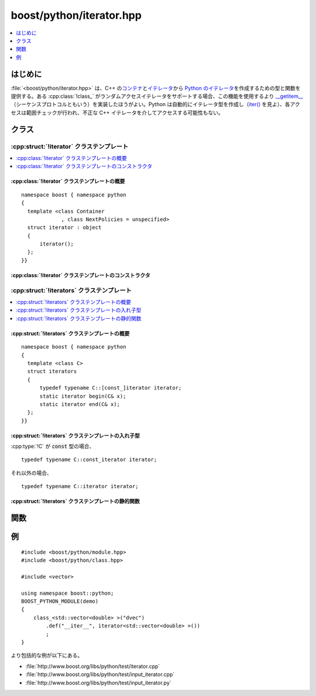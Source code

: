boost/python/iterator.hpp
=========================

.. contents::
   :depth: 1
   :local:


.. _v2.iterator.introduction:

はじめに
--------

:file:`<boost/python/iterator.hpp>` は、C++ の\ `コンテナ <http://www.sgi.com/tech/stl/Container.html>`_\と\ `イテレータ <http://www.sgi.com/tech/stl/Iterators.html>`_\から `Python のイテレータ <http://docs.python.jp/2/library/stdtypes.html#typeiter>`_\を作成するための型と関数を提供する。ある :cpp:class:`!class_` がランダムアクセスイテレータをサポートする場合、この機能を使用するより `__getitem__ <http://docs.python.jp/2/reference/datamodel.html#sequence-types>`_\（シーケンスプロトコルともいう）を実装したほうがよい。Python は自動的にイテレータ型を作成し（`iter() <http://docs.python.jp/2/library/functions.html#iter>`_ を見よ）、各アクセスは範囲チェックが行われ、不正な C++ イテレータを介してアクセスする可能性もない。


.. _v2.iterator.classes:

クラス
------

.. _v2.iterator.iterator-spec:

:cpp:struct:`!iterator` クラステンプレート
~~~~~~~~~~~~~~~~~~~~~~~~~~~~~~~~~~~~~~~~~~

.. contents::
   :depth: 1
   :local:

.. cpp:struct:: template <class Container, class NextPolicies = unspecified> \
                iterator : object

   :cpp:struct:`!iterator<C, P>` のインスタンスは、呼び出し可能な Python オブジェクトへの参照を保持する。このオブジェクトは Python から呼び出され、:cpp:type:`!C` へ変換可能な単一の引数 :cpp:var:`!c` を受け取り、[:cpp:expr:`c.begin()`,\ :cpp:expr:`c.end()`) を走査する Python イテレータを作成する。省略可能な :ref:`CallPolicies <concepts.callpolicies>` である :cpp:type:`!P` は、走査中に要素をどのように返すか制御するのに使用する。

   以下の説明において、:cpp:var:`!c` は :cpp:type:`!Container` のインスタンスである。

   :tparam Container:
      結果はその引数を :cpp:var:`!c` に変換し、:cpp:expr:`c.begin()` および :cpp:expr:`c.end()` を呼び出しイテレータを得る。:cpp:type:`!Container` の :code:`const` 版 :cpp:func:`!begin()` および :cpp:func:`!end()` 関数を呼び出すには :code:`const` でなければならない。

      :要件: [:cpp:expr:`c.begin()`,\ :cpp:expr:`c.end()`) が合法な\ `イテレータ範囲 <http://www.sgi.com/tech/stl/Iterators.html>`_\である。

   :tparam NextPolicies:
      結果のイテレータの :cpp:func:`!next()` メソッドに適用される。

      :要件: :ref:`CallPolicies <concepts.callpolicies>` のデフォルトコンストラクト可能なモデル。
      :既定: 常に内部的な C++ イテレータを逆参照した結果のコピーを作成する、未規定の :ref:`CallPolicies <concepts.callpolicies>` モデル。


.. cpp:namespace-push:: iterator


.. _v2.iterator.iterator-spec-synopsis:

:cpp:class:`!iterator` クラステンプレートの概要
"""""""""""""""""""""""""""""""""""""""""""""""

::

   namespace boost { namespace python
   {
     template <class Container
                , class NextPolicies = unspecified>
     struct iterator : object
     {
         iterator();
     };
   }}


.. _v2.iterator.iterator-spec-constructors:

:cpp:class:`!iterator` クラステンプレートのコンストラクタ
"""""""""""""""""""""""""""""""""""""""""""""""""""""""""

.. cpp:function:: iterator()

   :効果: 基底クラスを以下の結果で初期化する。

          .. code-block::

             range<NextPolicies>(&iterators<Container>::begin, &iterators<Container>::end)

   :事後条件: :cpp:expr:`this->get()` は、上記のとおり Python のイテレータを作成する Python の呼び出し可能オブジェクトを指す。
   :根拠: ラップする C++ クラスが :cpp:func:`!begin()` および :cpp:func:`!end()` を持つようなありふれた場合について、イテレータを容易に作成する方法を提供する。


.. cpp:namespace-pop::


.. _v2.iterator.iterators-spec:

:cpp:struct:`!iterators` クラステンプレート
~~~~~~~~~~~~~~~~~~~~~~~~~~~~~~~~~~~~~~~~~~~

.. contents::
   :depth: 1
   :local:

.. cpp:struct:: template <class C> iterators

   引数の :cpp:func:`!begin()` および :cpp:func:`!end()` メンバ関数を確実に呼び出す方法を提供するユーティリティクラスである。C++ 標準ライブラリにおけるコンテナについて、メンバ関数のアドレスを取る移植可能な方法はないので、それらをラップする場合に :cpp:struct:`!iterators<>` は特に有効である。

   以下の表において、:cpp:var:`!x` は :cpp:type:`!C` のインスタンスである。

   .. list-table::
      :header-rows: 1

      * - 要求する合法な式
        - 型
      * - :cpp:expr:`x.begin()`
        - :cpp:type:`!C` が :code:`const` な型であれば :cpp:type:`!C::const_iterator` へ変換可能。そうでなければ :cpp:type:`!C::iterator` へ変換可能。
      * - :cpp:expr:`x.end()`
        - :cpp:type:`!C` が :code:`const` な型であれば :cpp:type:`!C::const_iterator` へ変換可能。そうでなければ :cpp:type:`!C::iterator` へ変換可能。


.. cpp:namespace-push:: iterators


.. _v2.iterator.iterators-spec-synopsis:

:cpp:struct:`!iterators` クラステンプレートの概要
"""""""""""""""""""""""""""""""""""""""""""""""""

::

   namespace boost { namespace python
   {
     template <class C>
     struct iterators
     {
         typedef typename C::[const_]iterator iterator;
         static iterator begin(C& x);
         static iterator end(C& x);
     };
   }}


.. _v2.iterator.iterators-spec-types:

:cpp:struct:`!iterators` クラステンプレートの入れ子型
"""""""""""""""""""""""""""""""""""""""""""""""""""""

:cpp:type:`!C` が :code:`const` 型の場合、 ::

   typedef typename C::const_iterator iterator;

それ以外の場合、 ::

   typedef typename C::iterator iterator;


.. _v2.iterator.iterators-spec-statics:

:cpp:struct:`!iterators` クラステンプレートの静的関数
"""""""""""""""""""""""""""""""""""""""""""""""""""""

.. cpp:function:: static iterator begin(C&)

   :returns: :cpp:expr:`x.begin()`


.. cpp:function:: static iterator end(C&)

   :returns: :cpp:expr:`x.end()`


.. cpp:namespace-pop::


.. _v2.iterator.functions:

関数
----

.. cpp:function:: template <class NextPolicies, class Target, class Accessor1, class Accessor2> \
                  object range(Accessor1 start, Accessor2 finish)
                  template <class NextPolicies, class Accessor1, class Accessor2> \
                  object range(Accessor1 start, Accessor2 finish)
                  template <class Accessor1, class Accessor2> \
                  object range(Accessor1 start, Accessor2 finish)

   :要件: :cpp:type:`!NextPolicies` は、デフォルトコンストラクト可能な :ref:`CallPolicies <concepts.callpolicies>` モデル。
   :効果: 第 1 形式は Python の呼び出し可能オブジェクトを作成する。このオブジェクトは呼び出されるとその引数を :cpp:type:`!Target` オブジェクト :cpp:var:`!x` に変換し、[`bind <http://www.boost.org/libs/bind/bind.html>`_\ :cpp:expr:`(start,_1)(x)`,\ `bind <http://www.boost.org/libs/bind/bind.html>`_\ :cpp:expr:`(finish,_1)(x)`) を走査する Python のイテレータを作成する。イテレータの :cpp:func:`!next()` 関数には :cpp:func:`!NextPolicies` を適用する。第 2 形式は、以下のように :cpp:type:`!Accessor1` から :cpp:type:`!Target` を推論する点以外は第 1 形式と同じである。

          * :cpp:type:`!Accessor1` が関数型の場合、:cpp:type:`!Target` はその第 1 引数の型。
          * :cpp:type:`!Accessor1` がデータメンバポインタ :cpp:type:`!R (T::\*)` の場合、:cpp:type:`!Target` は :cpp:type:`!T` と同じ。
          * :cpp:type:`!Accessor1` がメンバ関数ポインタ :cpp:type:`!R (T::\*)(arguments...) cv-opt`\（:samp:`{cv-opt}` は省略可能な :token:`cv-qualifier`\）の場合、:cpp:type:`!Target` は :cpp:type:`!T` と同じ。

          第 3 形式は、:cpp:type:`!NextPolicies` が常に内部的な C++ イテレータを逆参照した結果のコピーを作成する :ref:`CallPolicies <concepts.CallPolicies>` の未規定のモデルであること以外は第 2 形式と同じである。

   :根拠: `boost::bind() <http://www.boost.org/libs/bind/bind.html>`_ を使用することで、関数、メンバ関数、データメンバポインタを通じて C++ イテレータへアクセスできる。ラップしたクラス型のシーケンス要素のコピーが高コストな場合、:cpp:type:`!NextPolicies` のカスタマイズが有効である（例えば :cpp:struct:`return_internal_reference` を使用する）。:cpp:type:`!Accessor1` が関数オブジェクトであるか、対象型の基底クラスが他から推論される場合は、:cpp:type:`!Target` のカスタマイズが有効である。


.. _v2.iterator.examples:

例
--

::

   #include <boost/python/module.hpp>
   #include <boost/python/class.hpp>

   #include <vector>

   using namespace boost::python;
   BOOST_PYTHON_MODULE(demo)
   {
       class_<std::vector<double> >("dvec")
           .def("__iter__", iterator<std::vector<double> >())
           ;
   }

より包括的な例が以下にある。

* :file:`http://www.boost.org/libs/python/test/iterator.cpp`
* :file:`http://www.boost.org/libs/python/test/input_iterator.cpp`
* :file:`http://www.boost.org/libs/python/test/input_iterator.py`
